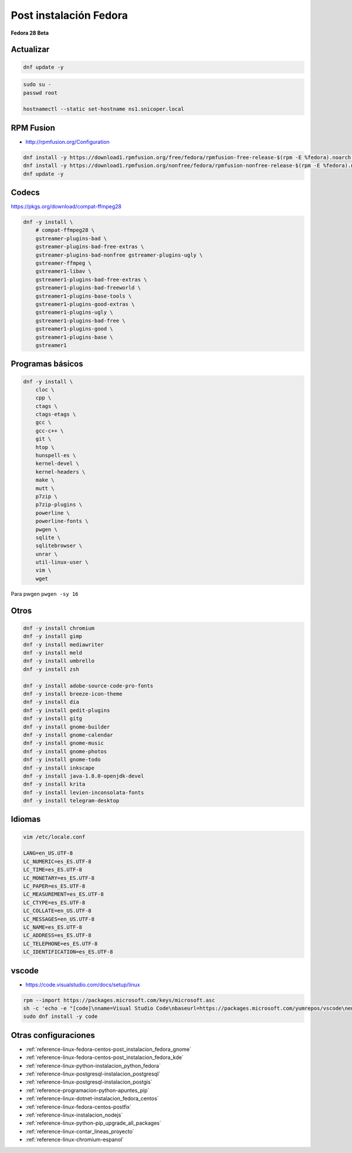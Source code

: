 .. _reference-linux-fedora-centos-post_instalacion_fedora:

#######################
Post instalación Fedora
#######################

**Fedora 28 Beta**

Actualizar
**********

.. code-block:: bash

    dnf update -y

.. code-block:: bash

    sudo su -
    passwd root

    hostnamectl --static set-hostname ns1.snicoper.local

RPM Fusion
**********

* http://rpmfusion.org/Configuration

.. code-block:: bash

    dnf install -y https://download1.rpmfusion.org/free/fedora/rpmfusion-free-release-$(rpm -E %fedora).noarch.rpm
    dnf install -y https://download1.rpmfusion.org/nonfree/fedora/rpmfusion-nonfree-release-$(rpm -E %fedora).noarch.rpm
    dnf update -y

Codecs
******

https://pkgs.org/download/compat-ffmpeg28

.. code-block:: bash

    dnf -y install \
        # compat-ffmpeg28 \
        gstreamer-plugins-bad \
        gstreamer-plugins-bad-free-extras \
        gstreamer-plugins-bad-nonfree gstreamer-plugins-ugly \
        gstreamer-ffmpeg \
        gstreamer1-libav \
        gstreamer1-plugins-bad-free-extras \
        gstreamer1-plugins-bad-freeworld \
        gstreamer1-plugins-base-tools \
        gstreamer1-plugins-good-extras \
        gstreamer1-plugins-ugly \
        gstreamer1-plugins-bad-free \
        gstreamer1-plugins-good \
        gstreamer1-plugins-base \
        gstreamer1

Programas básicos
*****************

.. code-block:: bash

    dnf -y install \
        cloc \
        cpp \
        ctags \
        ctags-etags \
        gcc \
        gcc-c++ \
        git \
        htop \
        hunspell-es \
        kernel-devel \
        kernel-headers \
        make \
        mutt \
        p7zip \
        p7zip-plugins \
        powerline \
        powerline-fonts \
        pwgen \
        sqlite \
        sqlitebrowser \
        unrar \
        util-linux-user \
        vim \
        wget

Para pwgen ``pwgen -sy 16``

Otros
*****

.. code-block:: bash

    dnf -y install chromium
    dnf -y install gimp
    dnf -y install mediawriter
    dnf -y install meld
    dnf -y install umbrello
    dnf -y install zsh

    dnf -y install adobe-source-code-pro-fonts
    dnf -y install breeze-icon-theme
    dnf -y install dia
    dnf -y install gedit-plugins
    dnf -y install gitg
    dnf -y install gnome-builder
    dnf -y install gnome-calendar
    dnf -y install gnome-music
    dnf -y install gnome-photos
    dnf -y install gnome-todo
    dnf -y install inkscape
    dnf -y install java-1.8.0-openjdk-devel
    dnf -y install krita
    dnf -y install levien-inconsolata-fonts
    dnf -y install telegram-desktop

Idiomas
*******

.. code-block:: bash

    vim /etc/locale.conf

    LANG=en_US.UTF-8
    LC_NUMERIC=es_ES.UTF-8
    LC_TIME=es_ES.UTF-8
    LC_MONETARY=es_ES.UTF-8
    LC_PAPER=es_ES.UTF-8
    LC_MEASUREMENT=es_ES.UTF-8
    LC_CTYPE=es_ES.UTF-8
    LC_COLLATE=en_US.UTF-8
    LC_MESSAGES=en_US.UTF-8
    LC_NAME=es_ES.UTF-8
    LC_ADDRESS=es_ES.UTF-8
    LC_TELEPHONE=es_ES.UTF-8
    LC_IDENTIFICATION=es_ES.UTF-8

vscode
******

* https://code.visualstudio.com/docs/setup/linux

.. code-block:: bash

    rpm --import https://packages.microsoft.com/keys/microsoft.asc
    sh -c 'echo -e "[code]\nname=Visual Studio Code\nbaseurl=https://packages.microsoft.com/yumrepos/vscode\nenabled=1\ngpgcheck=1\ngpgkey=https://packages.microsoft.com/keys/microsoft.asc" > /etc/yum.repos.d/vscode.repo'
    sudo dnf install -y code

Otras configuraciones
*********************

* :ref:`reference-linux-fedora-centos-post_instalacion_fedora_gnome`
* :ref:`reference-linux-fedora-centos-post_instalacion_fedora_kde`
* :ref:`reference-linux-python-instalacion_python_fedora`
* :ref:`reference-linux-postgresql-instalacion_postgresql`
* :ref:`reference-linux-postgresql-instalacion_postgis`
* :ref:`reference-programacion-python-apuntes_pip`
* :ref:`reference-linux-dotnet-instalacion_fedora_centos`
* :ref:`reference-linux-fedora-centos-postfix`
* :ref:`reference-linux-instalacion_nodejs`
* :ref:`reference-linux-python-pip_upgrade_all_packages`
* :ref:`reference-linux-contar_lineas_proyecto`
* :ref:`reference-linux-chromium-espanol`
